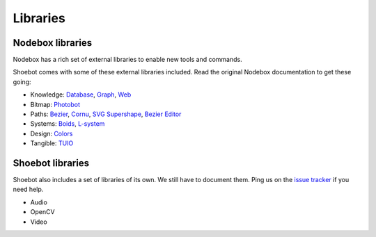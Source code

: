 Libraries
=========

Nodebox libraries
-----------------

Nodebox has a rich set of external libraries to enable new tools and commands.

Shoebot comes with some of these external libraries included. Read the original Nodebox documentation to get these going:

- Knowledge: 
  `Database <https://www.nodebox.net/code/index.php/Database>`_,
  `Graph <https://www.nodebox.net/code/index.php/Graph>`_, 
  `Web <https://www.nodebox.net/code/index.php/Web>`_

- Bitmap:  
  `Photobot <https://www.nodebox.net/code/index.php/Photobot>`_

- Paths: 
  `Bezier <https://www.nodebox.net/code/index.php/Bezier>`_,
  `Cornu <https://www.nodebox.net/code/index.php/Cornu>`_, 
  `SVG <https://www.nodebox.net/code/index.php/SVG>`_
  `Supershape <https://www.nodebox.net/code/index.php/Supershape>`_, 
  `Bezier Editor <https://www.nodebox.net/code/index.php/Bezier_Editor>`_

- Systems: 
  `Boids <https://www.nodebox.net/code/index.php/Boids>`_, 
  `L-system <https://www.nodebox.net/code/index.php/L-system>`_

- Design:
  `Colors <https://www.nodebox.net/code/index.php/Colors>`_

- Tangible: 
  `TUIO <https://www.nodebox.net/code/index.php/TUIO>`_



Shoebot libraries
-----------------

Shoebot also includes a set of libraries of its own. We still have to document them. Ping us on the `issue tracker <https://github.com/shoebot/shoebot/issues>`_ if you need help.

* Audio
* OpenCV
* Video


